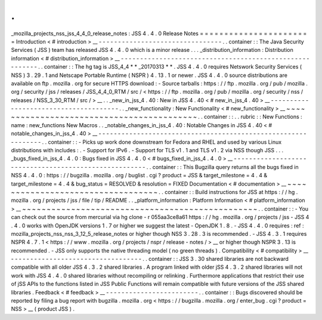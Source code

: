 .
.
_mozilla_projects_nss_jss_4_4_0_release_notes
:
JSS
4
.
4
.
0
Release
Notes
=
=
=
=
=
=
=
=
=
=
=
=
=
=
=
=
=
=
=
=
=
=
=
Introduction
<
#
introduction
>
__
-
-
-
-
-
-
-
-
-
-
-
-
-
-
-
-
-
-
-
-
-
-
-
-
-
-
-
-
-
-
-
-
.
.
container
:
:
The
Java
Security
Services
(
JSS
)
team
has
released
JSS
4
.
4
.
0
which
is
a
minor
release
.
.
.
_distribution_information
:
Distribution
information
<
#
distribution_information
>
__
-
-
-
-
-
-
-
-
-
-
-
-
-
-
-
-
-
-
-
-
-
-
-
-
-
-
-
-
-
-
-
-
-
-
-
-
-
-
-
-
-
-
-
-
-
-
-
-
-
-
-
-
-
-
-
-
.
.
container
:
:
The
hg
tag
is
JSS_4_4
\
*
*
\
_20170313
*
*
.
JSS
4
.
4
.
0
requires
Netswork
Security
Services
(
NSS
)
3
.
29
.
1
and
Netscape
Portable
Runtime
(
NSPR
)
4
.
13
.
1
or
newer
.
JSS
4
.
4
.
0
source
distributions
are
available
on
ftp
.
mozilla
.
org
for
secure
HTTPS
download
:
-
Source
tarballs
:
https
:
/
/
ftp
.
mozilla
.
org
/
pub
/
mozilla
.
org
/
security
/
jss
/
releases
/
JSS_4_4_0_RTM
/
src
/
<
https
:
/
/
ftp
.
mozilla
.
org
/
pub
/
mozilla
.
org
/
security
/
nss
/
releases
/
NSS_3_30_RTM
/
src
/
>
__
.
.
_new_in_jss_4
.
40
:
New
in
JSS
4
.
40
<
#
new_in_jss_4
.
40
>
__
-
-
-
-
-
-
-
-
-
-
-
-
-
-
-
-
-
-
-
-
-
-
-
-
-
-
-
-
-
-
-
-
-
-
-
-
-
-
.
.
_new_functionality
:
New
Functionality
<
#
new_functionality
>
__
~
~
~
~
~
~
~
~
~
~
~
~
~
~
~
~
~
~
~
~
~
~
~
~
~
~
~
~
~
~
~
~
~
~
~
~
~
~
~
~
~
~
.
.
container
:
:
.
.
rubric
:
:
New
Functions
:
name
:
new_functions
New
Macros
.
.
_notable_changes_in_jss_4
.
40
:
Notable
Changes
in
JSS
4
.
40
<
#
notable_changes_in_jss_4
.
40
>
__
-
-
-
-
-
-
-
-
-
-
-
-
-
-
-
-
-
-
-
-
-
-
-
-
-
-
-
-
-
-
-
-
-
-
-
-
-
-
-
-
-
-
-
-
-
-
-
-
-
-
-
-
-
-
-
-
-
-
-
-
-
-
.
.
container
:
:
-
Picks
up
work
done
downstream
for
Fedora
and
RHEL
and
used
by
various
Linux
distributions
with
includes
:
.
-
Support
for
IPv6
.
-
Support
for
TLS
v1
.
1
and
TLS
v1
.
2
via
NSS
though
JSS
.
.
.
_bugs_fixed_in_jss_4
.
4
.
0
:
Bugs
fixed
in
JSS
4
.
4
.
0
<
#
bugs_fixed_in_jss_4
.
4
.
0
>
__
-
-
-
-
-
-
-
-
-
-
-
-
-
-
-
-
-
-
-
-
-
-
-
-
-
-
-
-
-
-
-
-
-
-
-
-
-
-
-
-
-
-
-
-
-
-
-
-
-
-
-
-
-
-
.
.
container
:
:
This
Bugzilla
query
returns
all
the
bugs
fixed
in
NSS
4
.
4
.
0
:
https
:
/
/
bugzilla
.
mozilla
.
org
/
buglist
.
cgi
?
product
=
JSS
&
target_milestone
=
4
.
4
&
target_milestone
=
4
.
4
&
bug_status
=
RESOLVED
&
resolution
=
FIXED
Documentation
<
#
documentation
>
__
~
~
~
~
~
~
~
~
~
~
~
~
~
~
~
~
~
~
~
~
~
~
~
~
~
~
~
~
~
~
~
~
~
~
.
.
container
:
:
Build
instructions
for
JSS
at
https
:
/
/
hg
.
mozilla
.
org
/
projects
/
jss
/
file
/
tip
/
README
.
.
_platform_information
:
Platform
Information
<
#
platform_information
>
__
~
~
~
~
~
~
~
~
~
~
~
~
~
~
~
~
~
~
~
~
~
~
~
~
~
~
~
~
~
~
~
~
~
~
~
~
~
~
~
~
~
~
~
~
~
~
~
~
.
.
container
:
:
-
You
can
check
out
the
source
from
mercurial
via
hg
clone
-
r
055aa3ce8a61
https
:
/
/
hg
.
mozilla
.
org
/
projects
/
jss
-
JSS
4
.
4
.
0
works
with
OpenJDK
versions
1
.
7
or
higher
we
suggest
the
latest
-
OpenJDK
1
.
8
.
-
JSS
4
.
4
.
0
requires
:
ref
:
mozilla_projects_nss_nss_3_12_5_release_notes
or
higher
though
NSS
3
.
28
.
3
is
recommended
.
-
JSS
4
.
3
.
1
requires
NSPR
4
.
7
.
1
<
https
:
/
/
www
.
mozilla
.
org
/
projects
/
nspr
/
release
-
notes
/
>
__
or
higher
though
NSPR
3
.
13
is
recommended
.
-
JSS
only
supports
the
native
threading
model
(
no
green
threads
)
.
Compatibility
<
#
compatibility
>
__
-
-
-
-
-
-
-
-
-
-
-
-
-
-
-
-
-
-
-
-
-
-
-
-
-
-
-
-
-
-
-
-
-
-
.
.
container
:
:
JSS
3
.
30
shared
libraries
are
not
backward
compatible
with
all
older
JSS
4
.
3
.
2
shared
libraries
.
A
program
linked
with
older
jSS
4
.
3
.
2
shared
libraries
will
not
work
with
JSS
4
.
4
.
0
shared
libraries
without
recompiling
or
relinking
.
Furthermore
applications
that
restrict
their
use
of
jSS
APIs
to
the
functions
listed
in
JSS
Public
Functions
will
remain
compatible
with
future
versions
of
the
JSS
shared
libraries
.
Feedback
<
#
feedback
>
__
-
-
-
-
-
-
-
-
-
-
-
-
-
-
-
-
-
-
-
-
-
-
-
-
.
.
container
:
:
Bugs
discovered
should
be
reported
by
filing
a
bug
report
with
bugzilla
.
mozilla
.
org
<
https
:
/
/
bugzilla
.
mozilla
.
org
/
enter_bug
.
cgi
?
product
=
NSS
>
__
(
product
JSS
)
.
